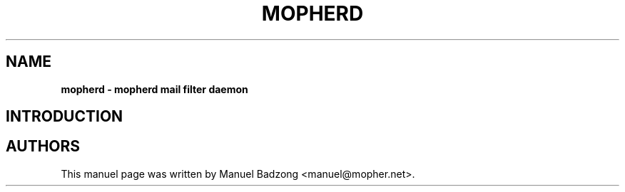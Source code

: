 .TH "MOPHERD" "1" "December 9 2009" "mopher 1.0" "mopher user manual"
.SH NAME
.B mopherd \- mopherd mail filter daemon
.SH INTRODUCTION
.SH AUTHORS
This manuel page was written by Manuel Badzong <manuel@mopher.net>.
